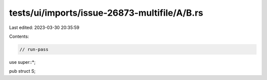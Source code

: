 tests/ui/imports/issue-26873-multifile/A/B.rs
=============================================

Last edited: 2023-03-30 20:35:59

Contents:

.. code-block:: rs

    // run-pass
use super::*;

pub struct S;


